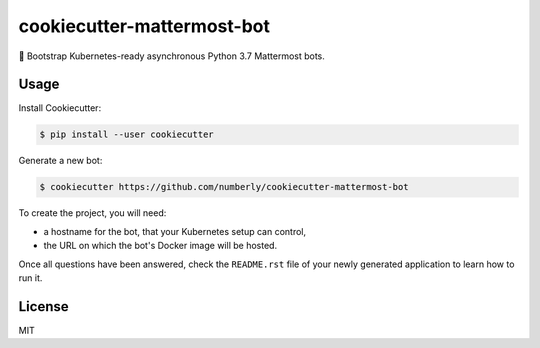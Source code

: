 cookiecutter-mattermost-bot
===========================

🍪 Bootstrap Kubernetes-ready asynchronous Python 3.7 Mattermost bots.

Usage
-----

Install Cookiecutter:

.. code-block:: bash

   $ pip install --user cookiecutter

Generate a new bot:

.. code-block:: bash

   $ cookiecutter https://github.com/numberly/cookiecutter-mattermost-bot

To create the project, you will need:

- a hostname for the bot, that your Kubernetes setup can control,
- the URL on which the bot's Docker image will be hosted.

Once all questions have been answered, check the ``README.rst`` file of your newly generated application to learn how to run it.

License
-------

MIT
